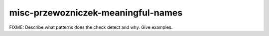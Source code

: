 .. title:: clang-tidy - misc-przewozniczek-meaningful-names

misc-przewozniczek-meaningful-names
===================================

FIXME: Describe what patterns does the check detect and why. Give examples.
